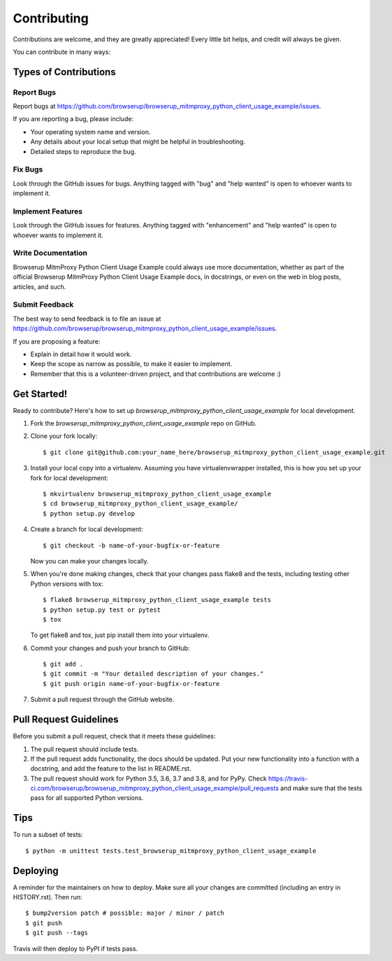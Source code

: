 .. highlight:: shell

============
Contributing
============

Contributions are welcome, and they are greatly appreciated! Every little bit
helps, and credit will always be given.

You can contribute in many ways:

Types of Contributions
----------------------

Report Bugs
~~~~~~~~~~~

Report bugs at https://github.com/browserup/browserup_mitmproxy_python_client_usage_example/issues.

If you are reporting a bug, please include:

* Your operating system name and version.
* Any details about your local setup that might be helpful in troubleshooting.
* Detailed steps to reproduce the bug.

Fix Bugs
~~~~~~~~

Look through the GitHub issues for bugs. Anything tagged with "bug" and "help
wanted" is open to whoever wants to implement it.

Implement Features
~~~~~~~~~~~~~~~~~~

Look through the GitHub issues for features. Anything tagged with "enhancement"
and "help wanted" is open to whoever wants to implement it.

Write Documentation
~~~~~~~~~~~~~~~~~~~

Browserup MitmProxy Python Client Usage Example could always use more documentation, whether as part of the
official Browserup MitmProxy Python Client Usage Example docs, in docstrings, or even on the web in blog posts,
articles, and such.

Submit Feedback
~~~~~~~~~~~~~~~

The best way to send feedback is to file an issue at https://github.com/browserup/browserup_mitmproxy_python_client_usage_example/issues.

If you are proposing a feature:

* Explain in detail how it would work.
* Keep the scope as narrow as possible, to make it easier to implement.
* Remember that this is a volunteer-driven project, and that contributions
  are welcome :)

Get Started!
------------

Ready to contribute? Here's how to set up `browserup_mitmproxy_python_client_usage_example` for local development.

1. Fork the `browserup_mitmproxy_python_client_usage_example` repo on GitHub.
2. Clone your fork locally::

    $ git clone git@github.com:your_name_here/browserup_mitmproxy_python_client_usage_example.git

3. Install your local copy into a virtualenv. Assuming you have virtualenvwrapper installed, this is how you set up your fork for local development::

    $ mkvirtualenv browserup_mitmproxy_python_client_usage_example
    $ cd browserup_mitmproxy_python_client_usage_example/
    $ python setup.py develop

4. Create a branch for local development::

    $ git checkout -b name-of-your-bugfix-or-feature

   Now you can make your changes locally.

5. When you're done making changes, check that your changes pass flake8 and the
   tests, including testing other Python versions with tox::

    $ flake8 browserup_mitmproxy_python_client_usage_example tests
    $ python setup.py test or pytest
    $ tox

   To get flake8 and tox, just pip install them into your virtualenv.

6. Commit your changes and push your branch to GitHub::

    $ git add .
    $ git commit -m "Your detailed description of your changes."
    $ git push origin name-of-your-bugfix-or-feature

7. Submit a pull request through the GitHub website.

Pull Request Guidelines
-----------------------

Before you submit a pull request, check that it meets these guidelines:

1. The pull request should include tests.
2. If the pull request adds functionality, the docs should be updated. Put
   your new functionality into a function with a docstring, and add the
   feature to the list in README.rst.
3. The pull request should work for Python 3.5, 3.6, 3.7 and 3.8, and for PyPy. Check
   https://travis-ci.com/browserup/browserup_mitmproxy_python_client_usage_example/pull_requests
   and make sure that the tests pass for all supported Python versions.

Tips
----

To run a subset of tests::


    $ python -m unittest tests.test_browserup_mitmproxy_python_client_usage_example

Deploying
---------

A reminder for the maintainers on how to deploy.
Make sure all your changes are committed (including an entry in HISTORY.rst).
Then run::

$ bump2version patch # possible: major / minor / patch
$ git push
$ git push --tags

Travis will then deploy to PyPI if tests pass.
